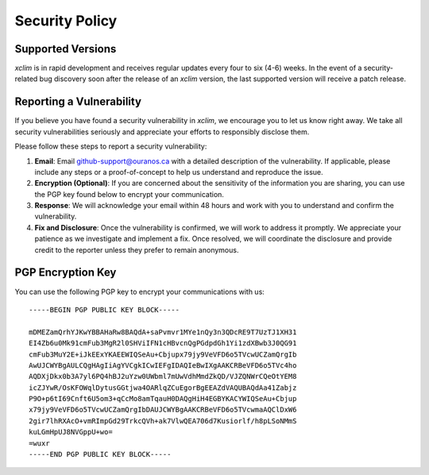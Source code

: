 ===============
Security Policy
===============

..
    This is the ReStructuredText version of SECURITY.md. Any changes should also be made in the Markdown version.

Supported Versions
==================

`xclim` is in rapid development and receives regular updates every four to six (4-6) weeks. In the event of a security-related bug discovery soon after the release of an `xclim` version, the last supported version will receive a patch release.

Reporting a Vulnerability
=========================

If you believe you have found a security vulnerability in `xclim`, we encourage you to let us know right away. We take all security vulnerabilities seriously and appreciate your efforts to responsibly disclose them.

Please follow these steps to report a security vulnerability:

#. **Email**: Email `github-support@ouranos.ca <mailto:github-support@ouranos.ca>`_ with a detailed description of the vulnerability. If applicable, please include any steps or a proof-of-concept to help us understand and reproduce the issue.

#. **Encryption (Optional)**: If you are concerned about the sensitivity of the information you are sharing, you can use the PGP key found below to encrypt your communication.

#. **Response**: We will acknowledge your email within 48 hours and work with you to understand and confirm the vulnerability.

#. **Fix and Disclosure**: Once the vulnerability is confirmed, we will work to address it promptly. We appreciate your patience as we investigate and implement a fix. Once resolved, we will coordinate the disclosure and provide credit to the reporter unless they prefer to remain anonymous.

PGP Encryption Key
==================

You can use the following PGP key to encrypt your communications with us::

    -----BEGIN PGP PUBLIC KEY BLOCK-----

    mDMEZamQrhYJKwYBBAHaRw8BAQdA+saPvmvr1MYe1nQy3n3QDcRE9T7UzTJ1XH31
    EI4Zb6u0Mk91cmFub3MgR2l0SHViIFN1cHBvcnQgPGdpdGh1Yi1zdXBwb3J0QG91
    cmFub3MuY2E+iJkEExYKAEEWIQSeAu+Cbjupx79jy9VeVFD6o5TVcwUCZamQrgIb
    AwUJCWYBgAULCQgHAgIiAgYVCgkICwIEFgIDAQIeBwIXgAAKCRBeVFD6o5TVc4ho
    AQDXjDkx0b3A7yl6PQ4hBJ2uYzw0UWbml7mUwVdhMmdZkQD/VJZQNWrCQeOtYEM8
    icZJYwR/OsKFOWqlDytusGGtjwa4OARlqZCuEgorBgEEAZdVAQUBAQdAa41Zabjz
    P9O+p6tI69Cnft6U5om3+qCcMo8amTqauH0DAQgHiH4EGBYKACYWIQSeAu+Cbjup
    x79jy9VeVFD6o5TVcwUCZamQrgIbDAUJCWYBgAAKCRBeVFD6o5TVcwmaAQClDxW6
    2gir7lhRXAcO+vmRImpGd29TrkcQVh+ak7VlwQEA706d7Kusiorlf/h8pLSoNMmS
    kuLGmHpUJ8NVGppU+wo=
    =wuxr
    -----END PGP PUBLIC KEY BLOCK-----
